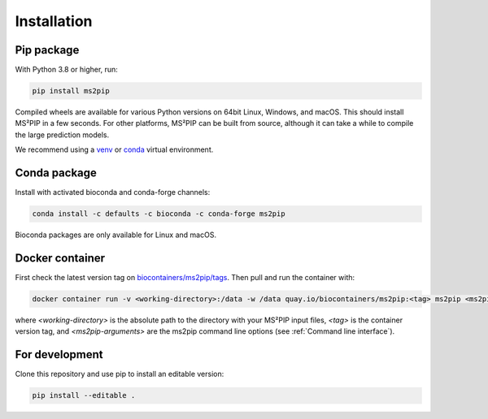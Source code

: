 Installation
============

Pip package
-----------
.. image:: https://flat.badgen.net/badge/install%20with/pip/green
   :target: https://pypi.org/project/ms2pip/

With Python 3.8 or higher, run:

.. code-block:: bash

   pip install ms2pip

Compiled wheels are available for various Python versions on 64bit Linux,
Windows, and macOS. This should install MS²PIP in a few seconds. For other
platforms, MS²PIP can be built from source, although it can take a while
to compile the large prediction models.

We recommend using a `venv <https://docs.python.org/3/library/venv.html>`__ or
`conda <https://docs.conda.io/en/latest/>`__ virtual environment.

Conda package
-------------
.. image:: https://flat.badgen.net/badge/install%20with/bioconda/green
   :target: https://bioconda.github.io/recipes/ms2pip/README.html

Install with activated bioconda and conda-forge channels:

.. code-block:: bash

   conda install -c defaults -c bioconda -c conda-forge ms2pip

Bioconda packages are only available for Linux and macOS.

Docker container
----------------
.. image:: https://flat.badgen.net/badge/pull/biocontainer/blue?icon=docker
   :target: https://quay.io/repository/biocontainers/ms2pip

First check the latest version tag on `biocontainers/ms2pip/tags <https://quay.io/repository/biocontainers/ms2pip?tab=tags>`__. Then pull and run the container with:

.. code-block:: bash

   docker container run -v <working-directory>:/data -w /data quay.io/biocontainers/ms2pip:<tag> ms2pip <ms2pip-arguments>

where `<working-directory>` is the absolute path to the directory with your MS²PIP input files, `<tag>` is the container version tag, and `<ms2pip-arguments>` are the ms2pip command line options (see :ref:`Command line interface`).

For development
---------------
Clone this repository and use pip to install an editable version:

.. code-block:: bash

   pip install --editable .
